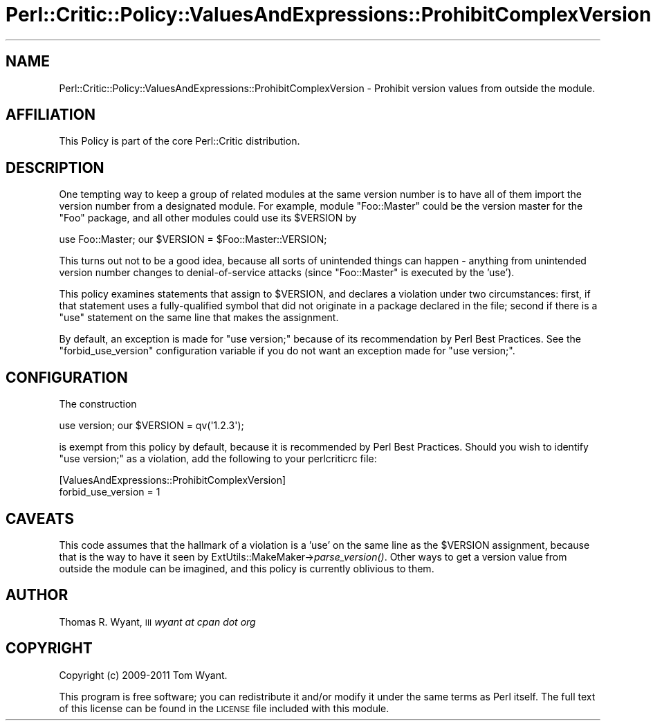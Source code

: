 .\" Automatically generated by Pod::Man 2.27 (Pod::Simple 3.28)
.\"
.\" Standard preamble:
.\" ========================================================================
.de Sp \" Vertical space (when we can't use .PP)
.if t .sp .5v
.if n .sp
..
.de Vb \" Begin verbatim text
.ft CW
.nf
.ne \\$1
..
.de Ve \" End verbatim text
.ft R
.fi
..
.\" Set up some character translations and predefined strings.  \*(-- will
.\" give an unbreakable dash, \*(PI will give pi, \*(L" will give a left
.\" double quote, and \*(R" will give a right double quote.  \*(C+ will
.\" give a nicer C++.  Capital omega is used to do unbreakable dashes and
.\" therefore won't be available.  \*(C` and \*(C' expand to `' in nroff,
.\" nothing in troff, for use with C<>.
.tr \(*W-
.ds C+ C\v'-.1v'\h'-1p'\s-2+\h'-1p'+\s0\v'.1v'\h'-1p'
.ie n \{\
.    ds -- \(*W-
.    ds PI pi
.    if (\n(.H=4u)&(1m=24u) .ds -- \(*W\h'-12u'\(*W\h'-12u'-\" diablo 10 pitch
.    if (\n(.H=4u)&(1m=20u) .ds -- \(*W\h'-12u'\(*W\h'-8u'-\"  diablo 12 pitch
.    ds L" ""
.    ds R" ""
.    ds C` ""
.    ds C' ""
'br\}
.el\{\
.    ds -- \|\(em\|
.    ds PI \(*p
.    ds L" ``
.    ds R" ''
.    ds C`
.    ds C'
'br\}
.\"
.\" Escape single quotes in literal strings from groff's Unicode transform.
.ie \n(.g .ds Aq \(aq
.el       .ds Aq '
.\"
.\" If the F register is turned on, we'll generate index entries on stderr for
.\" titles (.TH), headers (.SH), subsections (.SS), items (.Ip), and index
.\" entries marked with X<> in POD.  Of course, you'll have to process the
.\" output yourself in some meaningful fashion.
.\"
.\" Avoid warning from groff about undefined register 'F'.
.de IX
..
.nr rF 0
.if \n(.g .if rF .nr rF 1
.if (\n(rF:(\n(.g==0)) \{
.    if \nF \{
.        de IX
.        tm Index:\\$1\t\\n%\t"\\$2"
..
.        if !\nF==2 \{
.            nr % 0
.            nr F 2
.        \}
.    \}
.\}
.rr rF
.\"
.\" Accent mark definitions (@(#)ms.acc 1.5 88/02/08 SMI; from UCB 4.2).
.\" Fear.  Run.  Save yourself.  No user-serviceable parts.
.    \" fudge factors for nroff and troff
.if n \{\
.    ds #H 0
.    ds #V .8m
.    ds #F .3m
.    ds #[ \f1
.    ds #] \fP
.\}
.if t \{\
.    ds #H ((1u-(\\\\n(.fu%2u))*.13m)
.    ds #V .6m
.    ds #F 0
.    ds #[ \&
.    ds #] \&
.\}
.    \" simple accents for nroff and troff
.if n \{\
.    ds ' \&
.    ds ` \&
.    ds ^ \&
.    ds , \&
.    ds ~ ~
.    ds /
.\}
.if t \{\
.    ds ' \\k:\h'-(\\n(.wu*8/10-\*(#H)'\'\h"|\\n:u"
.    ds ` \\k:\h'-(\\n(.wu*8/10-\*(#H)'\`\h'|\\n:u'
.    ds ^ \\k:\h'-(\\n(.wu*10/11-\*(#H)'^\h'|\\n:u'
.    ds , \\k:\h'-(\\n(.wu*8/10)',\h'|\\n:u'
.    ds ~ \\k:\h'-(\\n(.wu-\*(#H-.1m)'~\h'|\\n:u'
.    ds / \\k:\h'-(\\n(.wu*8/10-\*(#H)'\z\(sl\h'|\\n:u'
.\}
.    \" troff and (daisy-wheel) nroff accents
.ds : \\k:\h'-(\\n(.wu*8/10-\*(#H+.1m+\*(#F)'\v'-\*(#V'\z.\h'.2m+\*(#F'.\h'|\\n:u'\v'\*(#V'
.ds 8 \h'\*(#H'\(*b\h'-\*(#H'
.ds o \\k:\h'-(\\n(.wu+\w'\(de'u-\*(#H)/2u'\v'-.3n'\*(#[\z\(de\v'.3n'\h'|\\n:u'\*(#]
.ds d- \h'\*(#H'\(pd\h'-\w'~'u'\v'-.25m'\f2\(hy\fP\v'.25m'\h'-\*(#H'
.ds D- D\\k:\h'-\w'D'u'\v'-.11m'\z\(hy\v'.11m'\h'|\\n:u'
.ds th \*(#[\v'.3m'\s+1I\s-1\v'-.3m'\h'-(\w'I'u*2/3)'\s-1o\s+1\*(#]
.ds Th \*(#[\s+2I\s-2\h'-\w'I'u*3/5'\v'-.3m'o\v'.3m'\*(#]
.ds ae a\h'-(\w'a'u*4/10)'e
.ds Ae A\h'-(\w'A'u*4/10)'E
.    \" corrections for vroff
.if v .ds ~ \\k:\h'-(\\n(.wu*9/10-\*(#H)'\s-2\u~\d\s+2\h'|\\n:u'
.if v .ds ^ \\k:\h'-(\\n(.wu*10/11-\*(#H)'\v'-.4m'^\v'.4m'\h'|\\n:u'
.    \" for low resolution devices (crt and lpr)
.if \n(.H>23 .if \n(.V>19 \
\{\
.    ds : e
.    ds 8 ss
.    ds o a
.    ds d- d\h'-1'\(ga
.    ds D- D\h'-1'\(hy
.    ds th \o'bp'
.    ds Th \o'LP'
.    ds ae ae
.    ds Ae AE
.\}
.rm #[ #] #H #V #F C
.\" ========================================================================
.\"
.IX Title "Perl::Critic::Policy::ValuesAndExpressions::ProhibitComplexVersion 3"
.TH Perl::Critic::Policy::ValuesAndExpressions::ProhibitComplexVersion 3 "2012-07-10" "perl v5.18.1" "User Contributed Perl Documentation"
.\" For nroff, turn off justification.  Always turn off hyphenation; it makes
.\" way too many mistakes in technical documents.
.if n .ad l
.nh
.SH "NAME"
Perl::Critic::Policy::ValuesAndExpressions::ProhibitComplexVersion \- Prohibit version values from outside the module.
.SH "AFFILIATION"
.IX Header "AFFILIATION"
This Policy is part of the core Perl::Critic
distribution.
.SH "DESCRIPTION"
.IX Header "DESCRIPTION"
One tempting way to keep a group of related modules at the same version number
is to have all of them import the version number from a designated module. For
example, module \f(CW\*(C`Foo::Master\*(C'\fR could be the version master for the \f(CW\*(C`Foo\*(C'\fR
package, and all other modules could use its \f(CW$VERSION\fR by
.PP
.Vb 1
\&    use Foo::Master; our $VERSION = $Foo::Master::VERSION;
.Ve
.PP
This turns out not to be a good idea, because all sorts of unintended things
can happen \- anything from unintended version number changes to
denial-of-service attacks (since \f(CW\*(C`Foo::Master\*(C'\fR is executed by the 'use').
.PP
This policy examines statements that assign to \f(CW$VERSION\fR, and declares a
violation under two circumstances: first, if that statement uses a
fully-qualified symbol that did not originate in a package declared in the
file; second if there is a \f(CW\*(C`use\*(C'\fR statement on the same line that makes the
assignment.
.PP
By default, an exception is made for \f(CW\*(C`use version;\*(C'\fR because of its
recommendation by Perl Best Practices. See the \f(CW\*(C`forbid_use_version\*(C'\fR
configuration variable if you do not want an exception made for \f(CW\*(C`use
version;\*(C'\fR.
.SH "CONFIGURATION"
.IX Header "CONFIGURATION"
The construction
.PP
.Vb 1
\&    use version; our $VERSION = qv(\*(Aq1.2.3\*(Aq);
.Ve
.PP
is exempt from this policy by default, because it is recommended by Perl Best
Practices. Should you wish to identify \f(CW\*(C`use version;\*(C'\fR as a violation, add the
following to your perlcriticrc file:
.PP
.Vb 2
\&    [ValuesAndExpressions::ProhibitComplexVersion]
\&    forbid_use_version = 1
.Ve
.SH "CAVEATS"
.IX Header "CAVEATS"
This code assumes that the hallmark of a violation is a 'use' on the same line
as the \f(CW$VERSION\fR assignment, because that is the way to have it seen by
ExtUtils::MakeMaker\->\fIparse_version()\fR. Other ways to get
a version value from outside the module can be imagined, and this policy is
currently oblivious to them.
.SH "AUTHOR"
.IX Header "AUTHOR"
Thomas R. Wyant, \s-1III \s0\fIwyant at cpan dot org\fR
.SH "COPYRIGHT"
.IX Header "COPYRIGHT"
Copyright (c) 2009\-2011 Tom Wyant.
.PP
This program is free software; you can redistribute it and/or modify
it under the same terms as Perl itself.  The full text of this license
can be found in the \s-1LICENSE\s0 file included with this module.
